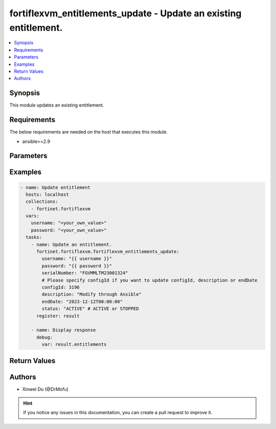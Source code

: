 fortiflexvm_entitlements_update - Update an existing entitlement.
+++++++++++++++++++++++++++++++++++++++++++++++++++++++++++++++++

.. versionadded:: 1.0.0

.. contents::
   :local:
   :depth: 1

Synopsis
--------
This module updates an existing entitlement.

Requirements
------------

The below requirements are needed on the host that executes this module.

- ansible>=2.9


Parameters
----------

.. option:: username

  The username to authenticate. If not declared, the code will read the environment variable FORTIFLEX_ACCESS_USERNAME.

  :type: str
  :required: False

.. option:: password

  The password to authenticate. If not declared, the code will read the environment variable FORTIFLEX_ACCESS_PASSWORD.

  :type: str
  :required: False

.. option:: serialNumber

  The serial number of the entitlement to update.

  :type: str
  :required: True

.. option:: configId

  The ID of the configuration.

  :type: int
  :required: False

.. option:: description

  The description of the entitlement.

  :type: str
  :required: False

.. option:: endDate

  The end date of the entitlement's validity. Any format that satisfies [ISO 8601](https://www.w3.org/TR/NOTE-datetime-970915.html) is accepted. Recommended format is "YYYY-MM-DDThh:mm:ss".

  :type: str
  :required: False

.. option:: status

  The status of the entitlement.

  :type: str
  :required: False
  :choices: ['ACTIVE', 'STOPPED']


Examples
-------------

.. code-block:: yaml

  - name: Update entitlement
    hosts: localhost
    collections:
      - fortinet.fortiflexvm
    vars:
      username: "<your_own_value>"
      password: "<your_own_value>"
    tasks:
      - name: Update an entitlement.
        fortinet.fortiflexvm.fortiflexvm_entitlements_update:
          username: "{{ username }}"
          password: "{{ password }}"
          serialNumber: "FGVMMLTM23001324"
          # Please specify configId if you want to update configId, description or endDate
          configId: 3196
          description: "Modify through Ansible"
          endDate: "2023-12-12T00:00:00"
          status: "ACTIVE" # ACTIVE or STOPPED
        register: result
  
      - name: Display response
        debug:
          var: result.entitlements
  


Return Values
-------------

.. option:: entitlements

  The entitlement you update. This list only contains one entitlement.

  :type: list
  :returned: always
  
  .. option:: serialNumber
  
    The serial number of the entitlement.
  
    :type: str
    :returned: always
  
  .. option:: description
  
    The description of the entitlement.
  
    :type: str
    :returned: always
  
  .. option:: configId
  
    The config ID of the entitlement.
  
    :type: int
    :returned: always
  
  .. option:: startDate
  
    The start date of the entitlement.
  
    :type: str
    :returned: always
  
  .. option:: endDate
  
    The end date of the entitlement.
  
    :type: str
    :returned: always
  
  .. option:: status
  
    The status of the VM. Possible values are "PENDING", "ACTIVE", "STOPPED" or "EXPIRED".
  
    :type: str
    :returned: always
  
  .. option:: token
  
    The token of the entitlement.
  
    :type: str
    :returned: always
  
  .. option:: tokenStatus
  
    The token status of the entitlement. Possible values are "NOTUSED" or "USED".
  
    :type: str
    :returned: always

Authors
-------

- Xinwei Du (@DrMofu)

.. hint::
    If you notice any issues in this documentation, you can create a pull request to improve it.